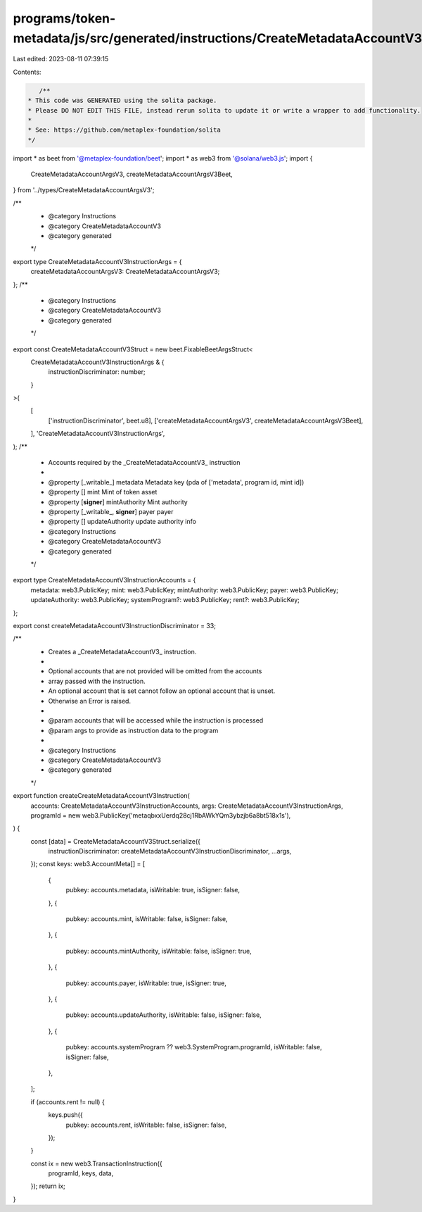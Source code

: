 programs/token-metadata/js/src/generated/instructions/CreateMetadataAccountV3.ts
================================================================================

Last edited: 2023-08-11 07:39:15

Contents:

.. code-block:: ts

    /**
 * This code was GENERATED using the solita package.
 * Please DO NOT EDIT THIS FILE, instead rerun solita to update it or write a wrapper to add functionality.
 *
 * See: https://github.com/metaplex-foundation/solita
 */

import * as beet from '@metaplex-foundation/beet';
import * as web3 from '@solana/web3.js';
import {
  CreateMetadataAccountArgsV3,
  createMetadataAccountArgsV3Beet,
} from '../types/CreateMetadataAccountArgsV3';

/**
 * @category Instructions
 * @category CreateMetadataAccountV3
 * @category generated
 */
export type CreateMetadataAccountV3InstructionArgs = {
  createMetadataAccountArgsV3: CreateMetadataAccountArgsV3;
};
/**
 * @category Instructions
 * @category CreateMetadataAccountV3
 * @category generated
 */
export const CreateMetadataAccountV3Struct = new beet.FixableBeetArgsStruct<
  CreateMetadataAccountV3InstructionArgs & {
    instructionDiscriminator: number;
  }
>(
  [
    ['instructionDiscriminator', beet.u8],
    ['createMetadataAccountArgsV3', createMetadataAccountArgsV3Beet],
  ],
  'CreateMetadataAccountV3InstructionArgs',
);
/**
 * Accounts required by the _CreateMetadataAccountV3_ instruction
 *
 * @property [_writable_] metadata Metadata key (pda of ['metadata', program id, mint id])
 * @property [] mint Mint of token asset
 * @property [**signer**] mintAuthority Mint authority
 * @property [_writable_, **signer**] payer payer
 * @property [] updateAuthority update authority info
 * @category Instructions
 * @category CreateMetadataAccountV3
 * @category generated
 */
export type CreateMetadataAccountV3InstructionAccounts = {
  metadata: web3.PublicKey;
  mint: web3.PublicKey;
  mintAuthority: web3.PublicKey;
  payer: web3.PublicKey;
  updateAuthority: web3.PublicKey;
  systemProgram?: web3.PublicKey;
  rent?: web3.PublicKey;
};

export const createMetadataAccountV3InstructionDiscriminator = 33;

/**
 * Creates a _CreateMetadataAccountV3_ instruction.
 *
 * Optional accounts that are not provided will be omitted from the accounts
 * array passed with the instruction.
 * An optional account that is set cannot follow an optional account that is unset.
 * Otherwise an Error is raised.
 *
 * @param accounts that will be accessed while the instruction is processed
 * @param args to provide as instruction data to the program
 *
 * @category Instructions
 * @category CreateMetadataAccountV3
 * @category generated
 */
export function createCreateMetadataAccountV3Instruction(
  accounts: CreateMetadataAccountV3InstructionAccounts,
  args: CreateMetadataAccountV3InstructionArgs,
  programId = new web3.PublicKey('metaqbxxUerdq28cj1RbAWkYQm3ybzjb6a8bt518x1s'),
) {
  const [data] = CreateMetadataAccountV3Struct.serialize({
    instructionDiscriminator: createMetadataAccountV3InstructionDiscriminator,
    ...args,
  });
  const keys: web3.AccountMeta[] = [
    {
      pubkey: accounts.metadata,
      isWritable: true,
      isSigner: false,
    },
    {
      pubkey: accounts.mint,
      isWritable: false,
      isSigner: false,
    },
    {
      pubkey: accounts.mintAuthority,
      isWritable: false,
      isSigner: true,
    },
    {
      pubkey: accounts.payer,
      isWritable: true,
      isSigner: true,
    },
    {
      pubkey: accounts.updateAuthority,
      isWritable: false,
      isSigner: false,
    },
    {
      pubkey: accounts.systemProgram ?? web3.SystemProgram.programId,
      isWritable: false,
      isSigner: false,
    },
  ];

  if (accounts.rent != null) {
    keys.push({
      pubkey: accounts.rent,
      isWritable: false,
      isSigner: false,
    });
  }

  const ix = new web3.TransactionInstruction({
    programId,
    keys,
    data,
  });
  return ix;
}


